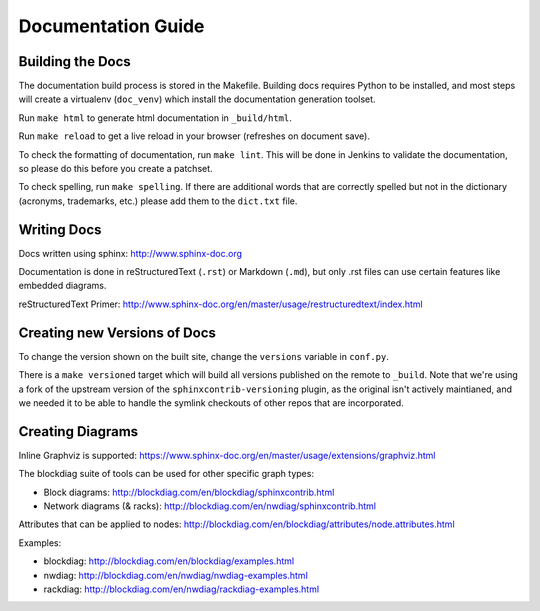 Documentation Guide
===================

Building the Docs
------------------

The documentation build process is stored in the Makefile. Building docs
requires Python to be installed, and most steps will create a virtualenv
(``doc_venv``) which install the documentation generation toolset.

Run ``make html`` to generate html documentation in ``_build/html``.

Run ``make reload`` to get a live reload in your browser (refreshes on document
save).

To check the formatting of documentation, run ``make lint``. This will be done
in Jenkins to validate the documentation, so please do this before you create a
patchset.

To check spelling, run ``make spelling``. If there are additional words that
are correctly spelled but not in the dictionary (acronyms, trademarks, etc.)
please add them to the ``dict.txt`` file.

Writing Docs
------------

Docs written using sphinx: http://www.sphinx-doc.org

Documentation is done in reStructuredText (``.rst``)  or Markdown (``.md``),
but only .rst files can use certain features like embedded diagrams.

reStructuredText Primer:
http://www.sphinx-doc.org/en/master/usage/restructuredtext/index.html

Creating new Versions of Docs
-----------------------------

To change the version shown on the built site, change the ``versions`` variable in ``conf.py``.

There is a ``make versioned`` target which will build all versions published on
the remote to ``_build``.  Note that we're using a fork of the upstream version
of the ``sphinxcontrib-versioning`` plugin, as the original isn't actively
maintianed, and we needed it to be able to handle the symlink checkouts of
other repos that are incorporated.

Creating Diagrams
-----------------

Inline Graphviz is supported:
https://www.sphinx-doc.org/en/master/usage/extensions/graphviz.html

The blockdiag suite of tools can be used for other specific graph types:

- Block diagrams: http://blockdiag.com/en/blockdiag/sphinxcontrib.html
- Network diagrams (& racks): http://blockdiag.com/en/nwdiag/sphinxcontrib.html

Attributes that can be applied to nodes:
http://blockdiag.com/en/blockdiag/attributes/node.attributes.html

Examples:

- blockdiag: http://blockdiag.com/en/blockdiag/examples.html
- nwdiag: http://blockdiag.com/en/nwdiag/nwdiag-examples.html
- rackdiag: http://blockdiag.com/en/nwdiag/rackdiag-examples.html
